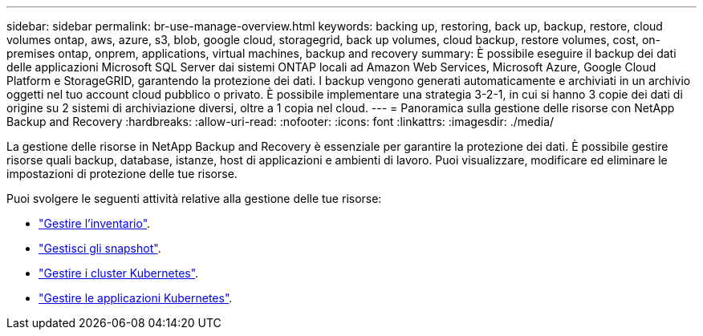 ---
sidebar: sidebar 
permalink: br-use-manage-overview.html 
keywords: backing up, restoring, back up, backup, restore, cloud volumes ontap, aws, azure, s3, blob, google cloud, storagegrid, back up volumes, cloud backup, restore volumes, cost, on-premises ontap, onprem, applications, virtual machines, backup and recovery 
summary: È possibile eseguire il backup dei dati delle applicazioni Microsoft SQL Server dai sistemi ONTAP locali ad Amazon Web Services, Microsoft Azure, Google Cloud Platform e StorageGRID, garantendo la protezione dei dati. I backup vengono generati automaticamente e archiviati in un archivio oggetti nel tuo account cloud pubblico o privato.  È possibile implementare una strategia 3-2-1, in cui si hanno 3 copie dei dati di origine su 2 sistemi di archiviazione diversi, oltre a 1 copia nel cloud. 
---
= Panoramica sulla gestione delle risorse con NetApp Backup and Recovery
:hardbreaks:
:allow-uri-read: 
:nofooter: 
:icons: font
:linkattrs: 
:imagesdir: ./media/


[role="lead"]
La gestione delle risorse in NetApp Backup and Recovery è essenziale per garantire la protezione dei dati.  È possibile gestire risorse quali backup, database, istanze, host di applicazioni e ambienti di lavoro.  Puoi visualizzare, modificare ed eliminare le impostazioni di protezione delle tue risorse.

Puoi svolgere le seguenti attività relative alla gestione delle tue risorse:

* link:br-use-manage-inventory.html["Gestire l'inventario"].
* link:br-use-manage-snapshots.html["Gestisci gli snapshot"].
* link:br-use-manage-kubernetes-clusters.html["Gestire i cluster Kubernetes"].
* link:br-use-manage-kubernetes-applications.html["Gestire le applicazioni Kubernetes"].

